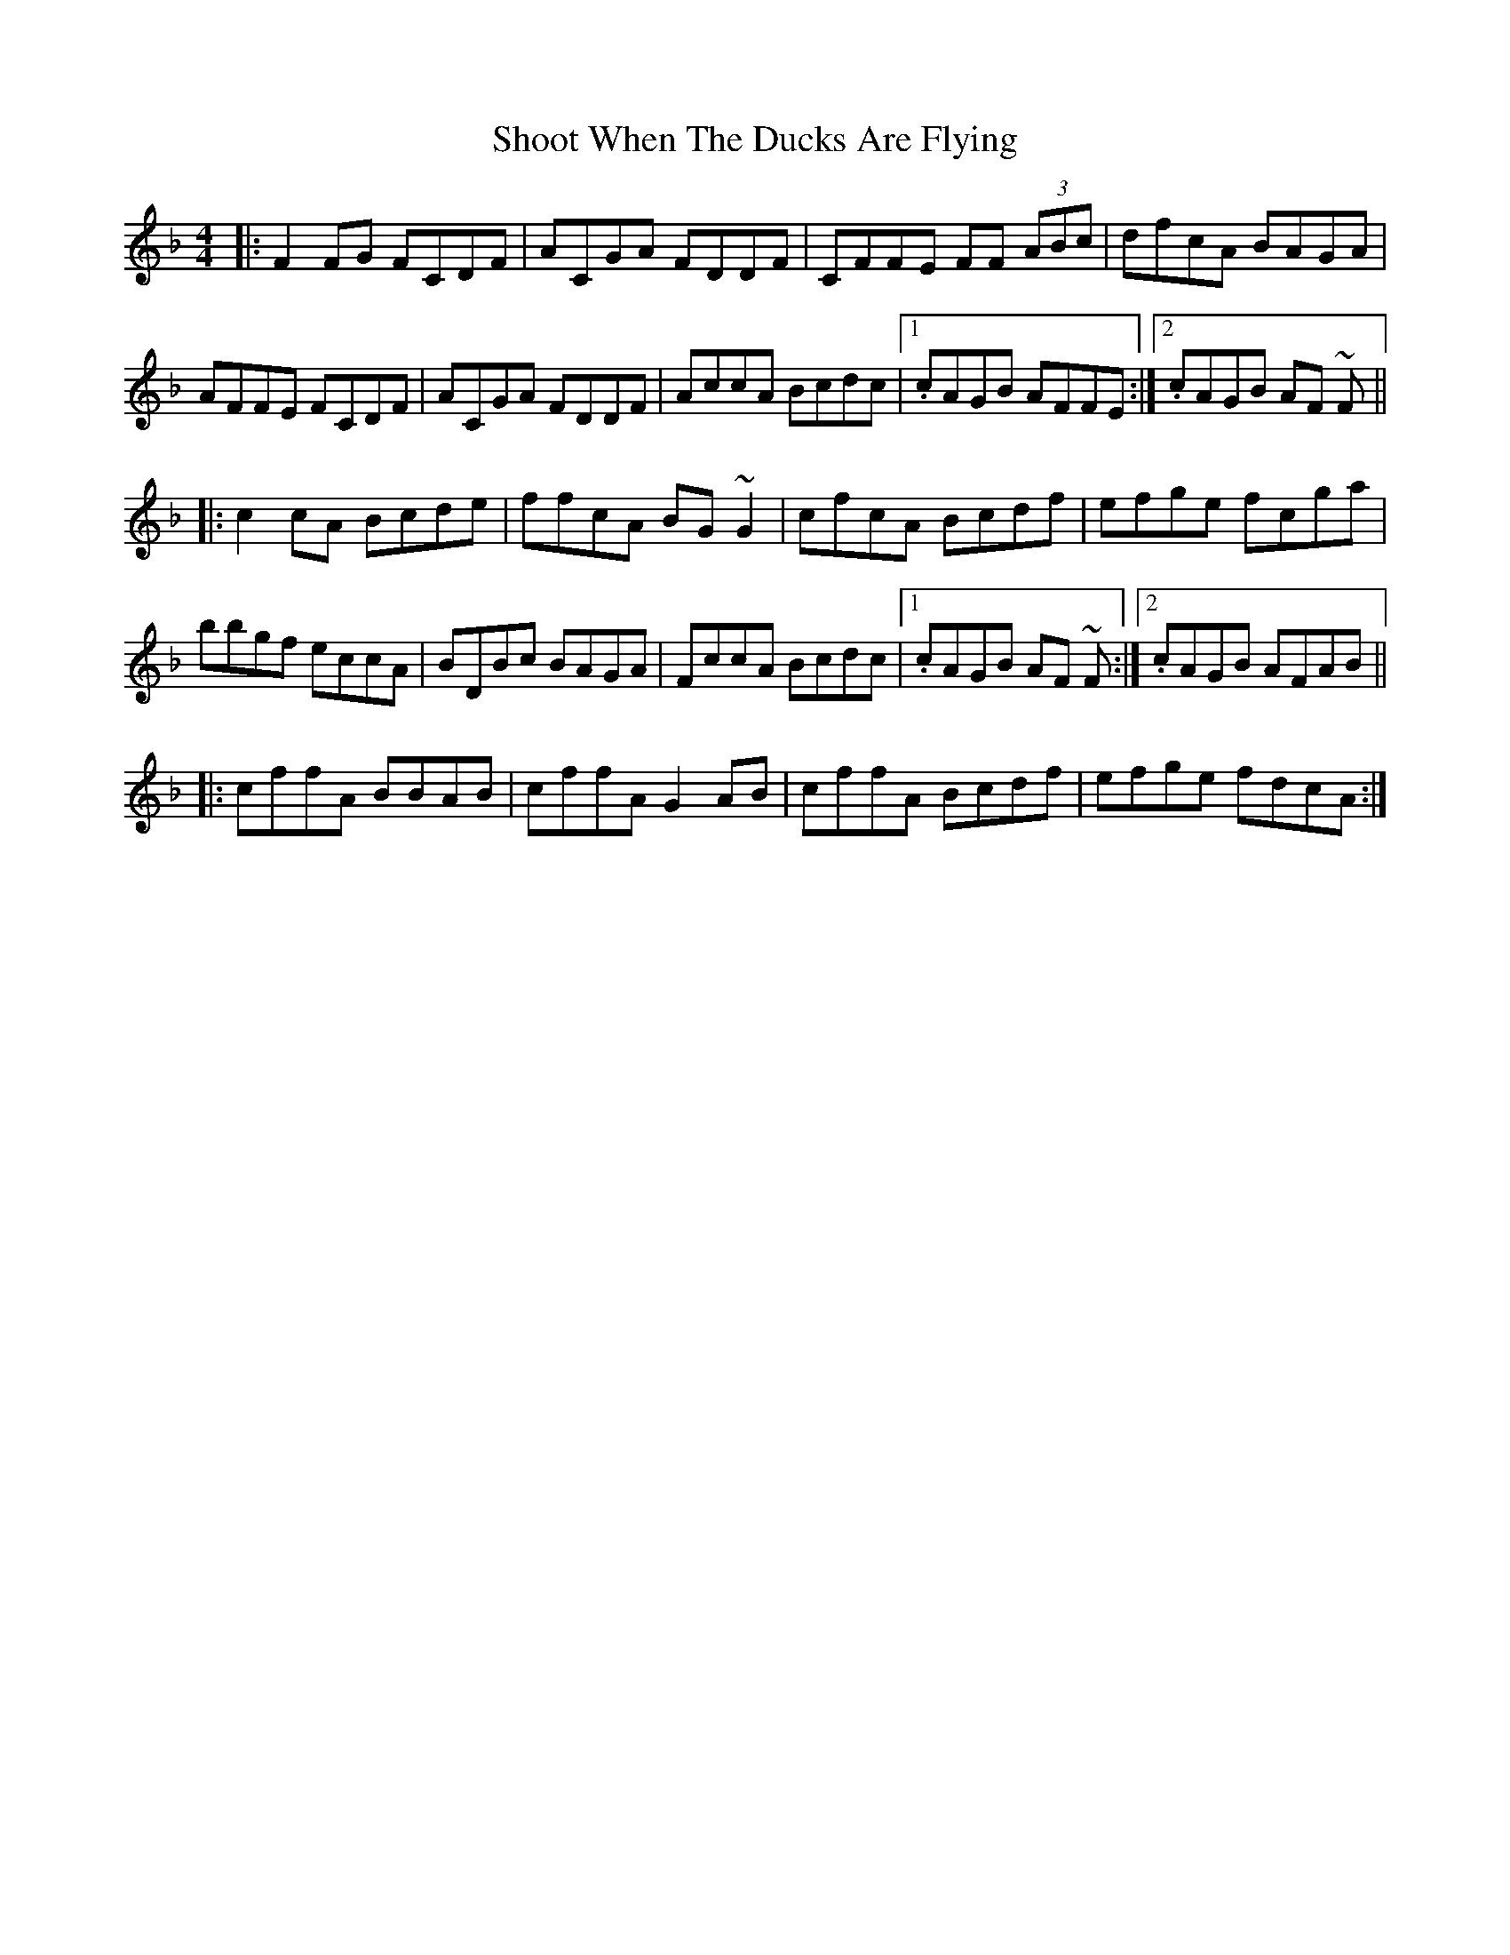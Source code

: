 X: 36908
T: Shoot When The Ducks Are Flying
R: reel
M: 4/4
K: Fmajor
|:F2FG FCDF|ACGA FDDF|CFFE FF (3ABc|dfcA BAGA|
AFFE FCDF|ACGA FDDF|AccA Bcdc|1 . cAGB AFFE:|2 . cAGB AF ~F||
|:c2cA Bcde|ffcA BG ~G2|cfcA Bcdf|efge fcga|
bbgf eccA|BDBc BAGA|FccA Bcdc|1 . cAGB AF ~F:|2 . cAGB AFAB||
|:cffA BBAB|cffA G2AB|cffA Bcdf|efge fdcA:|

